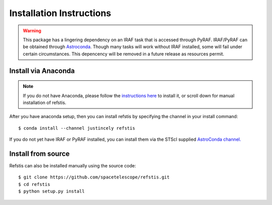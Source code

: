 Installation Instructions
=========================

.. warning::

  This package has a lingering dependency on an IRAF task that is accessed
  through PyRAF.  IRAF/PyRAF can be obtained through
  `Astroconda <http://astroconda.readthedocs.io/en/latest/>`_.  Though many
  tasks will work without IRAF installed, some will fail under certain
  circumstances.  This depencency will be removed in a future release as
  resources permit.

Install via Anaconda
--------------------

.. note::
  If you do not have Anaconda, please follow the `instructions here
  <https://www.continuum.io/downloads>`_ to install it, or scroll down for
  manual installation of refstis.

After you have anaconda setup, then you can install refstis by
specifying the channel in your install command::

    $ conda install --channel justincely refstis

If you do not yet have IRAF or PyRAF installed, you can install them via the
STScI supplied `AstroConda channel. <http://astroconda.readthedocs.io/>`_

Install from source
-------------------

Refstis can also be installed manually using the source code::

    $ git clone https://github.com/spacetelescope/refstis.git
    $ cd refstis
    $ python setup.py install
